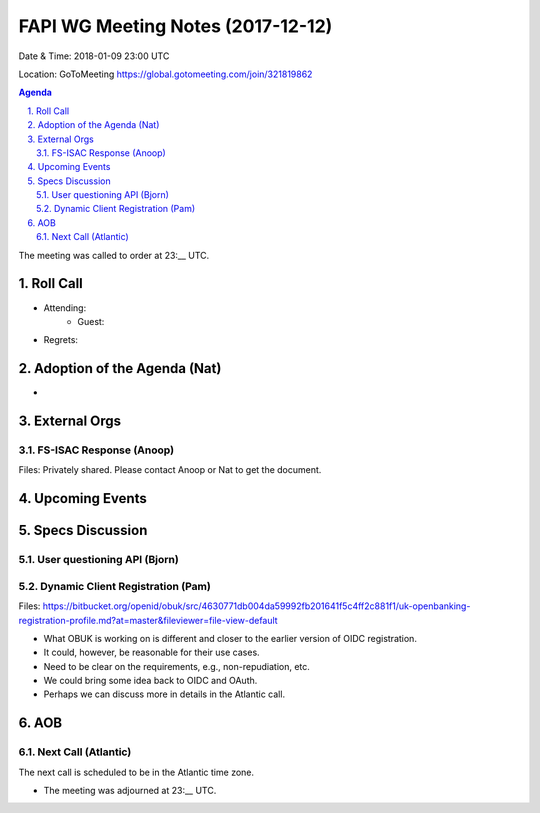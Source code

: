 ============================================
FAPI WG Meeting Notes (2017-12-12)
============================================
Date & Time: 2018-01-09 23:00 UTC

Location: GoToMeeting https://global.gotomeeting.com/join/321819862

.. sectnum:: 
   :suffix: .


.. contents:: Agenda

The meeting was called to order at 23:__ UTC. 

Roll Call
===========
* Attending: 
   * Guest: 
* Regrets: 

Adoption of the Agenda (Nat)
==================================
* 

External Orgs 
==================

FS-ISAC Response (Anoop)
---------------------------------
Files: Privately shared. Please contact Anoop or Nat to get the document. 

Upcoming Events
======================

Specs Discussion
=======================
User questioning API (Bjorn)
--------------------------------

Dynamic Client Registration (Pam)
-----------------------------------
Files: https://bitbucket.org/openid/obuk/src/4630771db004da59992fb201641f5c4ff2c881f1/uk-openbanking-registration-profile.md?at=master&fileviewer=file-view-default

* What OBUK is working on is different and closer to the earlier version of OIDC registration. 
* It could, however, be reasonable for their use cases. 
* Need to be clear on the requirements, e.g., non-repudiation, etc. 
* We could bring some idea back to OIDC and OAuth. 
* Perhaps we can discuss more in details in the Atlantic call. 


AOB
===========

Next Call (Atlantic)
-----------------------
The next call is scheduled to be in the Atlantic time zone. 

* The meeting was adjourned at 23:__ UTC.